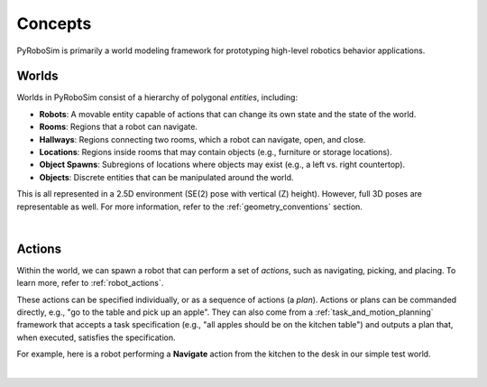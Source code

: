 Concepts
========

PyRoboSim is primarily a world modeling framework for prototyping high-level robotics behavior applications.


Worlds
------

Worlds in PyRoboSim consist of a hierarchy of polygonal *entities*, including:

* **Robots**: A movable entity capable of actions that can change its own state and the state of the world.
* **Rooms**: Regions that a robot can navigate.
* **Hallways**: Regions connecting two rooms, which a robot can navigate, open, and close.
* **Locations**: Regions inside rooms that may contain objects (e.g., furniture or storage locations).
* **Object Spawns**: Subregions of locations where objects may exist (e.g., a left vs. right countertop).
* **Objects**: Discrete entities that can be manipulated around the world.

This is all represented in a 2.5D environment (SE(2) pose with vertical (Z) height).
However, full 3D poses are representable as well.
For more information, refer to the :ref:`geometry_conventions` section.

.. image:: media/world_entities.png
    :align: center
    :width: 600px
    :alt: Entities in a world.

|

Actions
-------

Within the world, we can spawn a robot that can perform a set of *actions*, such as navigating, picking, and placing.
To learn more, refer to :ref:`robot_actions`.

These actions can be specified individually, or as a sequence of actions (a *plan*).
Actions or plans can be commanded directly, e.g., "go to the table and pick up an apple".
They can also come from a :ref:`task_and_motion_planning` framework that accepts a task specification (e.g., "all apples should be on the kitchen table") and outputs a plan that, when executed, satisfies the specification.

For example, here is a robot performing a **Navigate** action from the kitchen to the desk in our simple test world.

.. image:: media/example_navigate.png
    :align: center
    :width: 600px
    :alt: Example navigation action.

|
